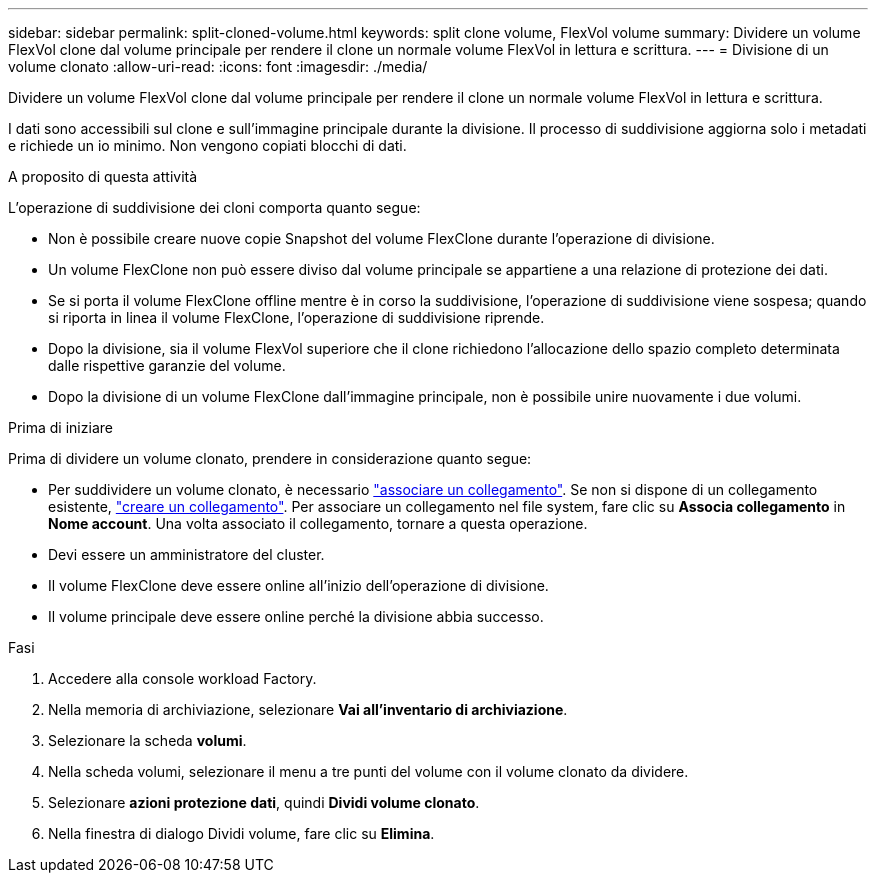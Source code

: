 ---
sidebar: sidebar 
permalink: split-cloned-volume.html 
keywords: split clone volume, FlexVol volume 
summary: Dividere un volume FlexVol clone dal volume principale per rendere il clone un normale volume FlexVol in lettura e scrittura. 
---
= Divisione di un volume clonato
:allow-uri-read: 
:icons: font
:imagesdir: ./media/


[role="lead"]
Dividere un volume FlexVol clone dal volume principale per rendere il clone un normale volume FlexVol in lettura e scrittura.

I dati sono accessibili sul clone e sull'immagine principale durante la divisione. Il processo di suddivisione aggiorna solo i metadati e richiede un io minimo. Non vengono copiati blocchi di dati.

.A proposito di questa attività
L'operazione di suddivisione dei cloni comporta quanto segue:

* Non è possibile creare nuove copie Snapshot del volume FlexClone durante l'operazione di divisione.
* Un volume FlexClone non può essere diviso dal volume principale se appartiene a una relazione di protezione dei dati.
* Se si porta il volume FlexClone offline mentre è in corso la suddivisione, l'operazione di suddivisione viene sospesa; quando si riporta in linea il volume FlexClone, l'operazione di suddivisione riprende.
* Dopo la divisione, sia il volume FlexVol superiore che il clone richiedono l'allocazione dello spazio completo determinata dalle rispettive garanzie del volume.
* Dopo la divisione di un volume FlexClone dall'immagine principale, non è possibile unire nuovamente i due volumi.


.Prima di iniziare
Prima di dividere un volume clonato, prendere in considerazione quanto segue:

* Per suddividere un volume clonato, è necessario link:manage-links.html["associare un collegamento"]. Se non si dispone di un collegamento esistente, link:create-link.html["creare un collegamento"]. Per associare un collegamento nel file system, fare clic su *Associa collegamento* in *Nome account*. Una volta associato il collegamento, tornare a questa operazione.
* Devi essere un amministratore del cluster.
* Il volume FlexClone deve essere online all'inizio dell'operazione di divisione.
* Il volume principale deve essere online perché la divisione abbia successo.


.Fasi
. Accedere alla console workload Factory.
. Nella memoria di archiviazione, selezionare *Vai all'inventario di archiviazione*.
. Selezionare la scheda *volumi*.
. Nella scheda volumi, selezionare il menu a tre punti del volume con il volume clonato da dividere.
. Selezionare *azioni protezione dati*, quindi *Dividi volume clonato*.
. Nella finestra di dialogo Dividi volume, fare clic su *Elimina*.

